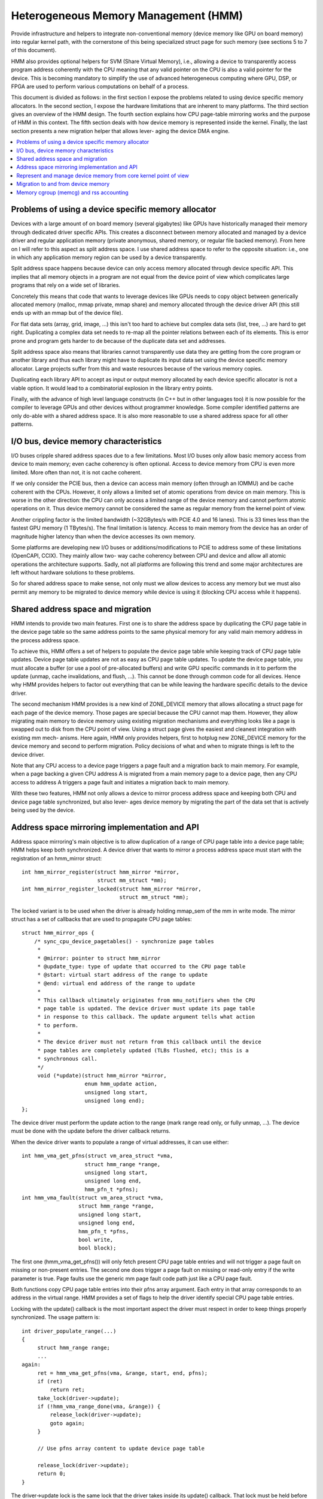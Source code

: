 .. hmm:

=====================================
Heterogeneous Memory Management (HMM)
=====================================

Provide infrastructure and helpers to integrate non-conventional memory (device
memory like GPU on board memory) into regular kernel path, with the cornerstone
of this being specialized struct page for such memory (see sections 5 to 7 of
this document).

HMM also provides optional helpers for SVM (Share Virtual Memory), i.e.,
allowing a device to transparently access program address coherently with
the CPU meaning that any valid pointer on the CPU is also a valid pointer
for the device. This is becoming mandatory to simplify the use of advanced
heterogeneous computing where GPU, DSP, or FPGA are used to perform various
computations on behalf of a process.

This document is divided as follows: in the first section I expose the problems
related to using device specific memory allocators. In the second section, I
expose the hardware limitations that are inherent to many platforms. The third
section gives an overview of the HMM design. The fourth section explains how
CPU page-table mirroring works and the purpose of HMM in this context. The
fifth section deals with how device memory is represented inside the kernel.
Finally, the last section presents a new migration helper that allows lever-
aging the device DMA engine.

.. contents:: :local:

Problems of using a device specific memory allocator
====================================================

Devices with a large amount of on board memory (several gigabytes) like GPUs
have historically managed their memory through dedicated driver specific APIs.
This creates a disconnect between memory allocated and managed by a device
driver and regular application memory (private anonymous, shared memory, or
regular file backed memory). From here on I will refer to this aspect as split
address space. I use shared address space to refer to the opposite situation:
i.e., one in which any application memory region can be used by a device
transparently.

Split address space happens because device can only access memory allocated
through device specific API. This implies that all memory objects in a program
are not equal from the device point of view which complicates large programs
that rely on a wide set of libraries.

Concretely this means that code that wants to leverage devices like GPUs needs
to copy object between generically allocated memory (malloc, mmap private, mmap
share) and memory allocated through the device driver API (this still ends up
with an mmap but of the device file).

For flat data sets (array, grid, image, ...) this isn't too hard to achieve but
complex data sets (list, tree, ...) are hard to get right. Duplicating a
complex data set needs to re-map all the pointer relations between each of its
elements. This is error prone and program gets harder to de because of the
duplicate data set and addresses.

Split address space also means that libraries cannot transparently use data
they are getting from the core program or another library and thus each library
might have to duplicate its input data set using the device specific memory
allocator. Large projects suffer from this and waste resources because of the
various memory copies.

Duplicating each library API to accept as input or output memory allocated by
each device specific allocator is not a viable option. It would lead to a
combinatorial explosion in the library entry points.

Finally, with the advance of high level language constructs (in C++ but in
other languages too) it is now possible for the compiler to leverage GPUs and
other devices without programmer knowledge. Some compiler identified patterns
are only do-able with a shared address space. It is also more reasonable to use
a shared address space for all other patterns.


I/O bus, device memory characteristics
======================================

I/O buses cripple shared address spaces due to a few limitations. Most I/O
buses only allow basic memory access from device to main memory; even cache
coherency is often optional. Access to device memory from CPU is even more
limited. More often than not, it is not cache coherent.

If we only consider the PCIE bus, then a device can access main memory (often
through an IOMMU) and be cache coherent with the CPUs. However, it only allows
a limited set of atomic operations from device on main memory. This is worse
in the other direction: the CPU can only access a limited range of the device
memory and cannot perform atomic operations on it. Thus device memory cannot
be considered the same as regular memory from the kernel point of view.

Another crippling factor is the limited bandwidth (~32GBytes/s with PCIE 4.0
and 16 lanes). This is 33 times less than the fastest GPU memory (1 TBytes/s).
The final limitation is latency. Access to main memory from the device has an
order of magnitude higher latency than when the device accesses its own memory.

Some platforms are developing new I/O buses or additions/modifications to PCIE
to address some of these limitations (OpenCAPI, CCIX). They mainly allow two-
way cache coherency between CPU and device and allow all atomic operations the
architecture supports. Sadly, not all platforms are following this trend and
some major architectures are left without hardware solutions to these problems.

So for shared address space to make sense, not only must we allow devices to
access any memory but we must also permit any memory to be migrated to device
memory while device is using it (blocking CPU access while it happens).


Shared address space and migration
==================================

HMM intends to provide two main features. First one is to share the address
space by duplicating the CPU page table in the device page table so the same
address points to the same physical memory for any valid main memory address in
the process address space.

To achieve this, HMM offers a set of helpers to populate the device page table
while keeping track of CPU page table updates. Device page table updates are
not as easy as CPU page table updates. To update the device page table, you must
allocate a buffer (or use a pool of pre-allocated buffers) and write GPU
specific commands in it to perform the update (unmap, cache invalidations, and
flush, ...). This cannot be done through common code for all devices. Hence
why HMM provides helpers to factor out everything that can be while leaving the
hardware specific details to the device driver.

The second mechanism HMM provides is a new kind of ZONE_DEVICE memory that
allows allocating a struct page for each page of the device memory. Those pages
are special because the CPU cannot map them. However, they allow migrating
main memory to device memory using existing migration mechanisms and everything
looks like a page is swapped out to disk from the CPU point of view. Using a
struct page gives the easiest and cleanest integration with existing mm mech-
anisms. Here again, HMM only provides helpers, first to hotplug new ZONE_DEVICE
memory for the device memory and second to perform migration. Policy decisions
of what and when to migrate things is left to the device driver.

Note that any CPU access to a device page triggers a page fault and a migration
back to main memory. For example, when a page backing a given CPU address A is
migrated from a main memory page to a device page, then any CPU access to
address A triggers a page fault and initiates a migration back to main memory.

With these two features, HMM not only allows a device to mirror process address
space and keeping both CPU and device page table synchronized, but also lever-
ages device memory by migrating the part of the data set that is actively being
used by the device.


Address space mirroring implementation and API
==============================================

Address space mirroring's main objective is to allow duplication of a range of
CPU page table into a device page table; HMM helps keep both synchronized. A
device driver that wants to mirror a process address space must start with the
registration of an hmm_mirror struct::

 int hmm_mirror_register(struct hmm_mirror *mirror,
                         struct mm_struct *mm);
 int hmm_mirror_register_locked(struct hmm_mirror *mirror,
                                struct mm_struct *mm);


The locked variant is to be used when the driver is already holding mmap_sem
of the mm in write mode. The mirror struct has a set of callbacks that are used
to propagate CPU page tables::

 struct hmm_mirror_ops {
     /* sync_cpu_device_pagetables() - synchronize page tables
      *
      * @mirror: pointer to struct hmm_mirror
      * @update_type: type of update that occurred to the CPU page table
      * @start: virtual start address of the range to update
      * @end: virtual end address of the range to update
      *
      * This callback ultimately originates from mmu_notifiers when the CPU
      * page table is updated. The device driver must update its page table
      * in response to this callback. The update argument tells what action
      * to perform.
      *
      * The device driver must not return from this callback until the device
      * page tables are completely updated (TLBs flushed, etc); this is a
      * synchronous call.
      */
      void (*update)(struct hmm_mirror *mirror,
                     enum hmm_update action,
                     unsigned long start,
                     unsigned long end);
 };

The device driver must perform the update action to the range (mark range
read only, or fully unmap, ...). The device must be done with the update before
the driver callback returns.

When the device driver wants to populate a range of virtual addresses, it can
use either::

  int hmm_vma_get_pfns(struct vm_area_struct *vma,
                      struct hmm_range *range,
                      unsigned long start,
                      unsigned long end,
                      hmm_pfn_t *pfns);
  int hmm_vma_fault(struct vm_area_struct *vma,
                    struct hmm_range *range,
                    unsigned long start,
                    unsigned long end,
                    hmm_pfn_t *pfns,
                    bool write,
                    bool block);

The first one (hmm_vma_get_pfns()) will only fetch present CPU page table
entries and will not trigger a page fault on missing or non-present entries.
The second one does trigger a page fault on missing or read-only entry if the
write parameter is true. Page faults use the generic mm page fault code path
just like a CPU page fault.

Both functions copy CPU page table entries into their pfns array argument. Each
entry in that array corresponds to an address in the virtual range. HMM
provides a set of flags to help the driver identify special CPU page table
entries.

Locking with the update() callback is the most important aspect the driver must
respect in order to keep things properly synchronized. The usage pattern is::

 int driver_populate_range(...)
 {
      struct hmm_range range;
      ...
 again:
      ret = hmm_vma_get_pfns(vma, &range, start, end, pfns);
      if (ret)
          return ret;
      take_lock(driver->update);
      if (!hmm_vma_range_done(vma, &range)) {
          release_lock(driver->update);
          goto again;
      }

      // Use pfns array content to update device page table

      release_lock(driver->update);
      return 0;
 }

The driver->update lock is the same lock that the driver takes inside its
update() callback. That lock must be held before hmm_vma_range_done() to avoid
any race with a concurrent CPU page table update.

HMM implements all this on top of the mmu_notifier API because we wanted a
simpler API and also to be able to perform optimizations latter on like doing
concurrent device updates in multi-devices scenario.

HMM also serves as an impedance mismatch between how CPU page table updates
are done (by CPU write to the page table and TLB flushes) and how devices
update their own page table. Device updates are a multi-step process. First,
appropriate commands are written to a buffer, then this buffer is scheduled for
execution on the device. It is only once the device has executed commands in
the buffer that the update is done. Creating and scheduling the update command
buffer can happen concurrently for multiple devices. Waiting for each device to
report commands as executed is serialized (there is no point in doing this
concurrently).


Represent and manage device memory from core kernel point of view
=================================================================

Several different designs were tried to support device memory. First one used
a device specific data structure to keep information about migrated memory and
HMM hooked itself in various places of mm code to handle any access to
addresses that were backed by device memory. It turns out that this ended up
replicating most of the fields of struct page and also needed many kernel code
paths to be updated to understand this new kind of memory.

Most kernel code paths never try to access the memory behind a page
but only care about struct page contents. Because of this, HMM switched to
directly using struct page for device memory which left most kernel code paths
unaware of the difference. We only need to make sure that no one ever tries to
map those pages from the CPU side.

HMM provides a set of helpers to register and hotplug device memory as a new
region needing a struct page. This is offered through a very simple API::

 struct hmm_devmem *hmm_devmem_add(const struct hmm_devmem_ops *ops,
                                   struct device *device,
                                   unsigned long size);
 void hmm_devmem_remove(struct hmm_devmem *devmem);

The hmm_devmem_ops is where most of the important things are::

 struct hmm_devmem_ops {
     void (*free)(struct hmm_devmem *devmem, struct page *page);
     int (*fault)(struct hmm_devmem *devmem,
                  struct vm_area_struct *vma,
                  unsigned long addr,
                  struct page *page,
                  unsigned flags,
                  pmd_t *pmdp);
 };

The first callback (free()) happens when the last reference on a device page is
dropped. This means the device page is now free and no longer used by anyone.
The second callback happens whenever the CPU tries to access a device page
which it cannot do. This second callback must trigger a migration back to
system memory.


Migration to and from device memory
===================================

Because the CPU cannot access device memory, migration must use the device DMA
engine to perform copy from and to device memory. For this we need a new
migration helper::

 int migrate_vma(const struct migrate_vma_ops *ops,
                 struct vm_area_struct *vma,
                 unsigned long mentries,
                 unsigned long start,
                 unsigned long end,
                 unsigned long *src,
                 unsigned long *dst,
                 void *private);

Unlike other migration functions it works on a range of virtual address, there
are two reasons for that. First, device DMA copy has a high setup overhead cost
and thus batching multiple pages is needed as otherwise the migration overhead
makes the whole exercise pointless. The second reason is because the
migration might be for a range of addresses the device is actively accessing.

The migrate_vma_ops struct defines two callbacks. First one (alloc_and_copy())
controls destination memory allocation and copy operation. Second one is there
to allow the device driver to perform cleanup operations after migration::

 struct migrate_vma_ops {
     void (*alloc_and_copy)(struct vm_area_struct *vma,
                            const unsigned long *src,
                            unsigned long *dst,
                            unsigned long start,
                            unsigned long end,
                            void *private);
     void (*finalize_and_map)(struct vm_area_struct *vma,
                              const unsigned long *src,
                              const unsigned long *dst,
                              unsigned long start,
                              unsigned long end,
                              void *private);
 };

It is important to stress that these migration helpers allow for holes in the
virtual address range. Some pages in the range might not be migrated for all
the usual reasons (page is pinned, page is locked, ...). This helper does not
fail but just skips over those pages.

The alloc_and_copy() might decide to not migrate all pages in the
range (for reasons under the callback control). For those, the callback just
has to leave the corresponding dst entry empty.

Finally, the migration of the struct page might fail (for file backed page) for
various reasons (failure to freeze reference, or update page cache, ...). If
that happens, then the finalize_and_map() can catch any pages that were not
migrated. Note those pages were still copied to a new page and thus we wasted
bandwidth but this is considered as a rare event and a price that we are
willing to pay to keep all the code simpler.


Memory cgroup (memcg) and rss accounting
========================================

For now device memory is accounted as any regular page in rss counters (either
anonymous if device page is used for anonymous, file if device page is used for
file backed page or shmem if device page is used for shared memory). This is a
deliberate choice to keep existing applications, that might start using device
memory without knowing about it, running unimpacted.

A drawback is that the OOM killer might kill an application using a lot of
device memory and not a lot of regular system memory and thus not freeing much
system memory. We want to gather more real world experience on how applications
and system react under memory pressure in the presence of device memory before
deciding to account device memory differently.


Same decision was made for memory cgroup. Device memory pages are accounted
against same memory cgroup a regular page would be accounted to. This does
simplify migration to and from device memory. This also means that migration
back from device memory to regular memory cannot fail because it would
go above memory cgroup limit. We might revisit this choice latter on once we
get more experience in how device memory is used and its impact on memory
resource control.


Note that device memory can never be pinned by device driver nor through GUP
and thus such memory is always free upon process exit. Or when last reference
is dropped in case of shared memory or file backed memory.
